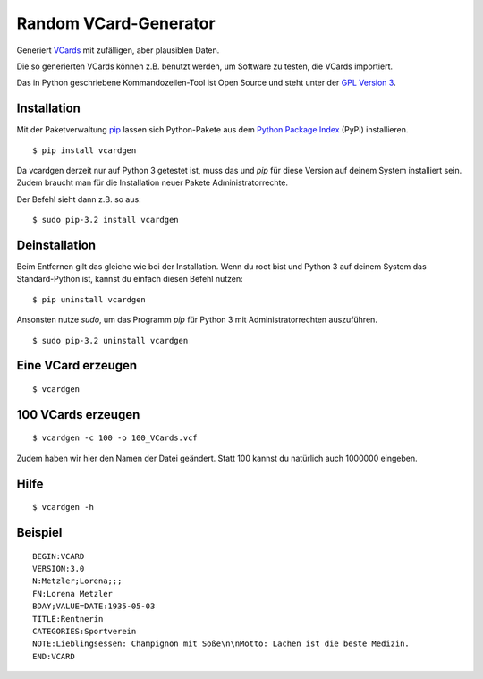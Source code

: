 Random VCard-Generator
======================

Generiert `VCards <https://de.wikipedia.org/wiki/VCard>`_ mit zufälligen, aber plausiblen Daten.

Die so generierten VCards können z.B. benutzt werden, um Software zu testen, die VCards importiert.

Das in Python geschriebene Kommandozeilen-Tool ist Open Source und steht unter der `GPL Version 3 <http://www.gnu.org/licenses/gpl-3.0.html>`_.

Installation
------------

Mit der Paketverwaltung `pip <http://www.pip-installer.org/en/latest/>`_ lassen sich Python-Pakete aus dem `Python Package Index <https://pypi.python.org/pypi>`_ (PyPI) installieren.
::

	$ pip install vcardgen

Da vcardgen derzeit nur auf Python 3 getestet ist, muss das und `pip` für diese Version auf deinem System installiert sein. Zudem braucht man für die Installation neuer Pakete Administratorrechte.

Der Befehl sieht dann z.B. so aus:
::

	$ sudo pip-3.2 install vcardgen

Deinstallation
--------------

Beim Entfernen gilt das gleiche wie bei der Installation. Wenn du root bist und Python 3 auf deinem System das Standard-Python ist, kannst du einfach diesen Befehl nutzen:
::

	$ pip uninstall vcardgen

Ansonsten nutze `sudo`, um das Programm `pip` für Python 3 mit Administratorrechten auszuführen.
::

	$ sudo pip-3.2 uninstall vcardgen

Eine VCard erzeugen
-------------------
::

	$ vcardgen

100 VCards erzeugen
-------------------
::

	$ vcardgen -c 100 -o 100_VCards.vcf

Zudem haben wir hier den Namen der Datei geändert. Statt 100 kannst du natürlich auch 1000000 eingeben.

Hilfe
-----
::

	$ vcardgen -h

Beispiel
--------
::

	BEGIN:VCARD
	VERSION:3.0
	N:Metzler;Lorena;;;
	FN:Lorena Metzler
	BDAY;VALUE=DATE:1935-05-03
	TITLE:Rentnerin
	CATEGORIES:Sportverein
	NOTE:Lieblingsessen: Champignon mit Soße\n\nMotto: Lachen ist die beste Medizin.
	END:VCARD
